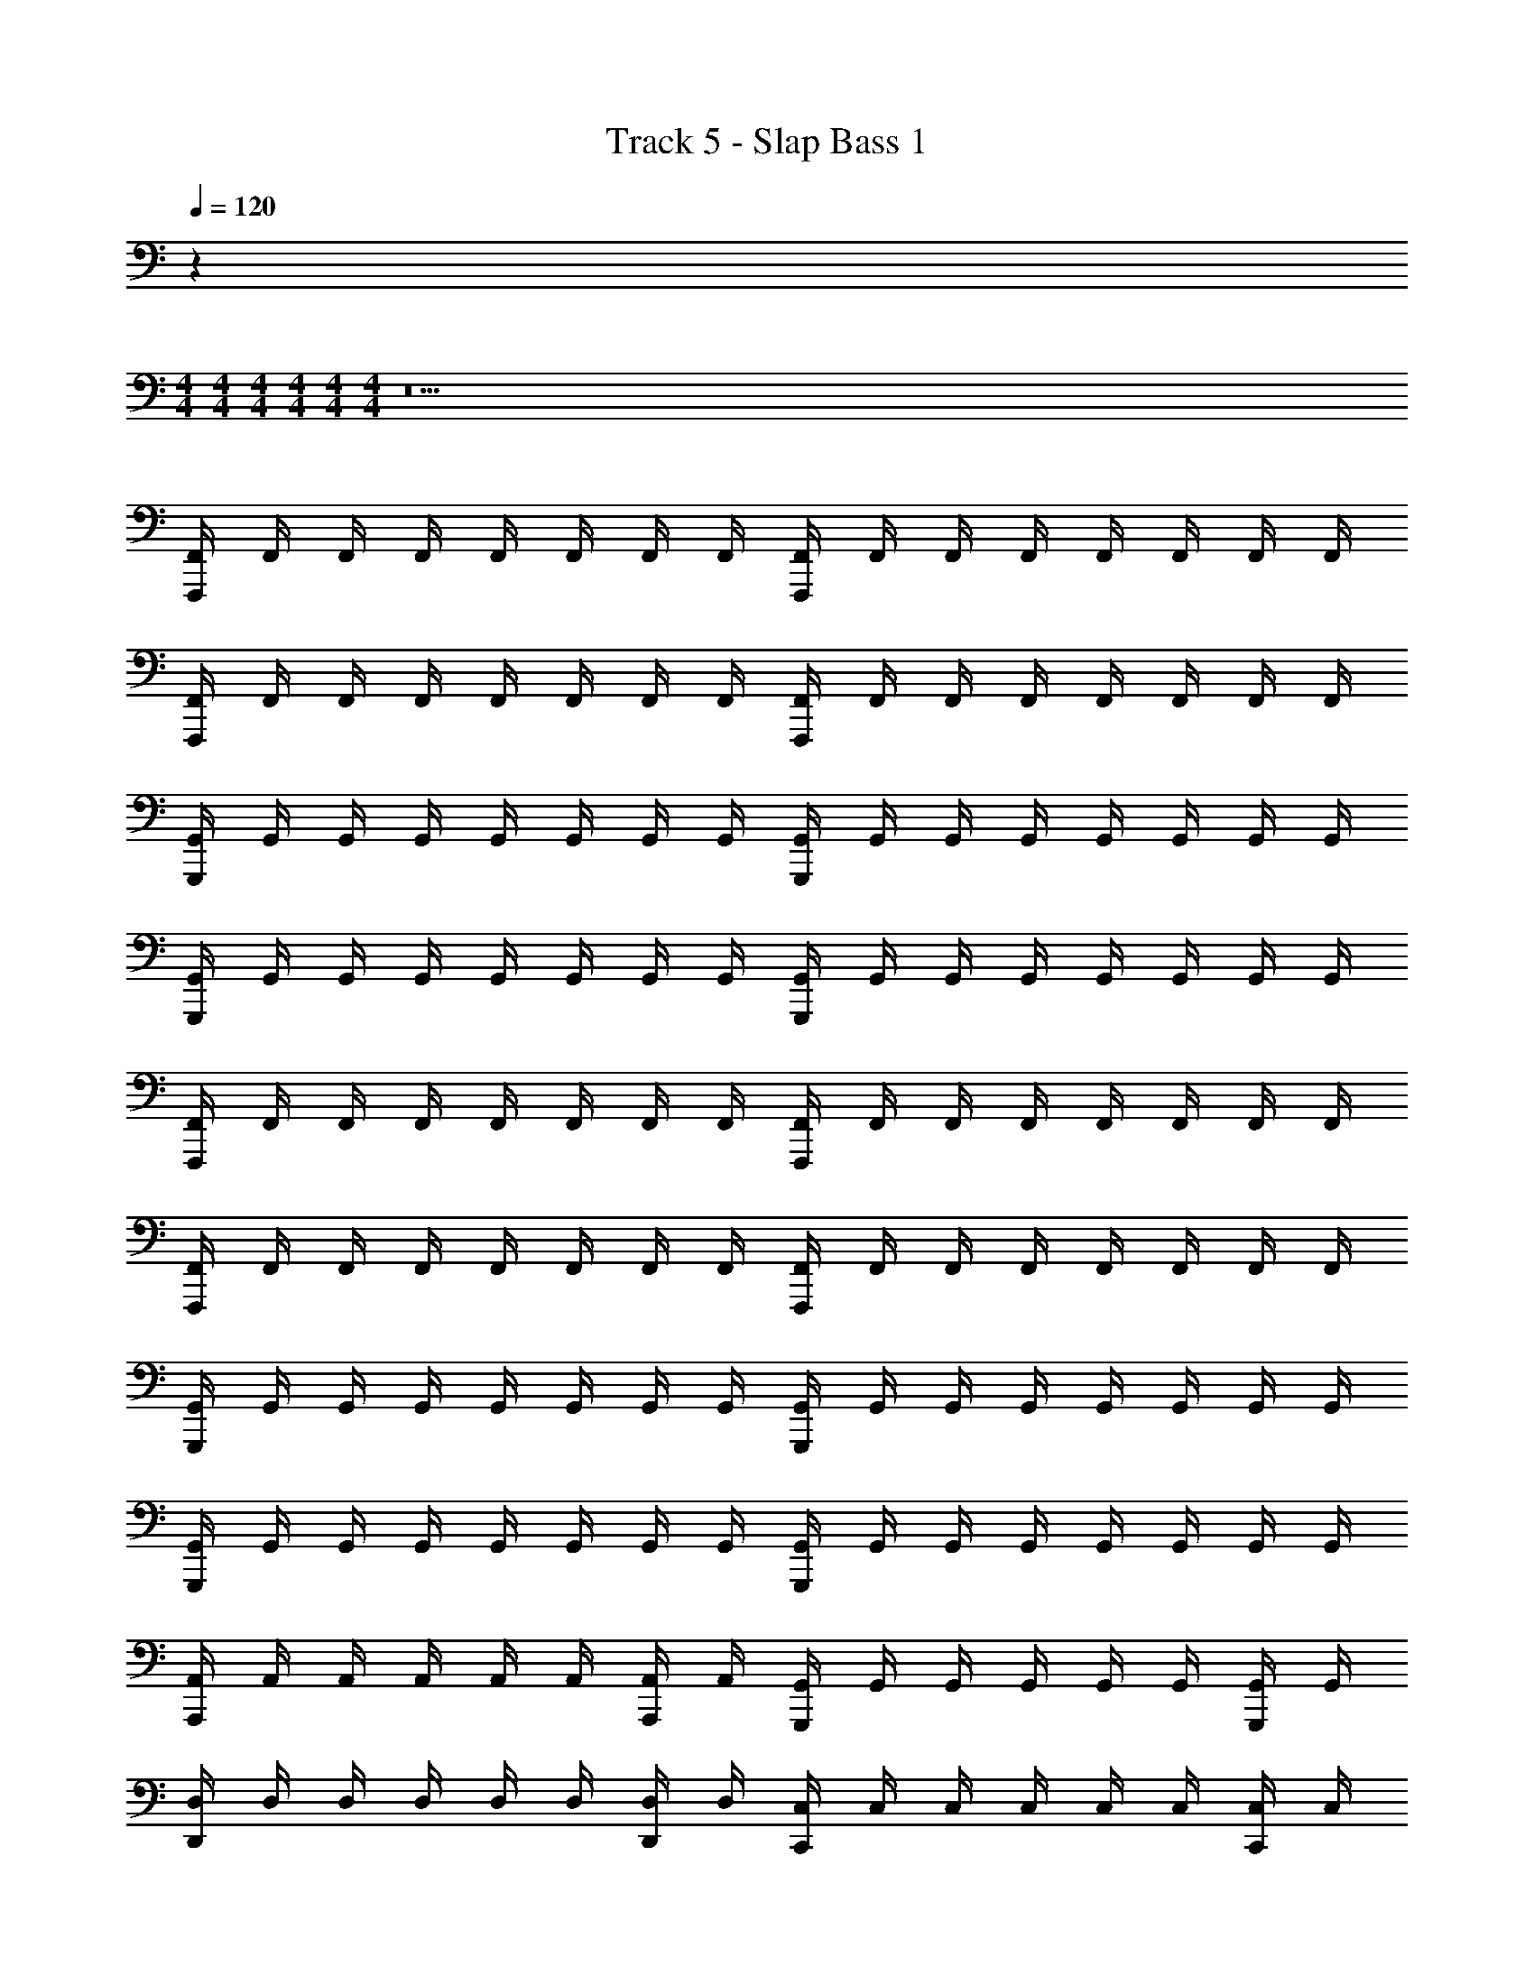 X: 1
T: Track 5 - Slap Bass 1
Z: ABC Generated by Starbound Composer v0.8.7
L: 1/4
Q: 1/4=120
K: C
z 
M: 4/4
M: 4/4
M: 4/4
M: 4/4
M: 4/4
M: 4/4
z19 
[F,,/4F,,,] F,,/4 F,,/4 F,,/4 F,,/4 F,,/4 F,,/4 F,,/4 [F,,/4F,,,] F,,/4 F,,/4 F,,/4 F,,/4 F,,/4 F,,/4 F,,/4 
[F,,/4F,,,] F,,/4 F,,/4 F,,/4 F,,/4 F,,/4 F,,/4 F,,/4 [F,,/4F,,,] F,,/4 F,,/4 F,,/4 F,,/4 F,,/4 F,,/4 F,,/4 
[G,,/4G,,,] G,,/4 G,,/4 G,,/4 G,,/4 G,,/4 G,,/4 G,,/4 [G,,/4G,,,] G,,/4 G,,/4 G,,/4 G,,/4 G,,/4 G,,/4 G,,/4 
[G,,/4G,,,] G,,/4 G,,/4 G,,/4 G,,/4 G,,/4 G,,/4 G,,/4 [G,,/4G,,,] G,,/4 G,,/4 G,,/4 G,,/4 G,,/4 G,,/4 G,,/4 
[F,,/4F,,,] F,,/4 F,,/4 F,,/4 F,,/4 F,,/4 F,,/4 F,,/4 [F,,/4F,,,] F,,/4 F,,/4 F,,/4 F,,/4 F,,/4 F,,/4 F,,/4 
[F,,/4F,,,] F,,/4 F,,/4 F,,/4 F,,/4 F,,/4 F,,/4 F,,/4 [F,,/4F,,,] F,,/4 F,,/4 F,,/4 F,,/4 F,,/4 F,,/4 F,,/4 
[G,,/4G,,,] G,,/4 G,,/4 G,,/4 G,,/4 G,,/4 G,,/4 G,,/4 [G,,/4G,,,] G,,/4 G,,/4 G,,/4 G,,/4 G,,/4 G,,/4 G,,/4 
[G,,/4G,,,] G,,/4 G,,/4 G,,/4 G,,/4 G,,/4 G,,/4 G,,/4 [G,,/4G,,,] G,,/4 G,,/4 G,,/4 G,,/4 G,,/4 G,,/4 G,,/4 
[A,,/4A,,,] A,,/4 A,,/4 A,,/4 A,,/4 A,,/4 [A,,/4A,,,/4] A,,/4 [G,,/4G,,,] G,,/4 G,,/4 G,,/4 G,,/4 G,,/4 [G,,/4G,,,/4] G,,/4 
[D,/4D,,] D,/4 D,/4 D,/4 D,/4 D,/4 [D,/4D,,/4] D,/4 [C,/4C,,] C,/4 C,/4 C,/4 C,/4 C,/4 [C,/4C,,/4] C,/4 
[A,,/4A,,,] A,,/4 A,,/4 A,,/4 A,,/4 A,,/4 [A,,/4A,,,/4] A,,/4 [G,,/4G,,,] G,,/4 G,,/4 G,,/4 G,,/4 G,,/4 [G,,/4G,,,/4] G,,/4 
[D,/4D,,] D,/4 D,/4 D,/4 D,/4 D,/4 [D,/4D,,/4] D,/4 [C,/4C,,] C,/4 C,/4 C,/4 C,/4 C,/4 [C,/4C,,/4] C,/4 
[A,,/4A,,,] A,,/4 A,,/4 A,,/4 A,,/4 A,,/4 [A,,/4A,,,/4] A,,/4 [G,,/4G,,,] G,,/4 G,,/4 G,,/4 G,,/4 G,,/4 [G,,/4G,,,/4] G,,/4 
[D,/4D,,] D,/4 D,/4 D,/4 D,/4 D,/4 [D,/4D,,/4] D,/4 [C,/4C,,] C,/4 C,/4 C,/4 C,/4 C,/4 [C,/4C,,/4] C,/4 
[A,,/4A,,,] A,,/4 A,,/4 A,,/4 A,,/4 A,,/4 [A,,/4A,,,/4] A,,/4 [G,,/4G,,,] G,,/4 G,,/4 G,,/4 G,,/4 G,,/4 [G,,/4G,,,/4] G,,/4 
[D,/4D,,4] D,/4 D,/4 D,/4 D,/4 D,/4 D,/4 D,/4 D,/4 D,/4 D,/4 D,/4 D,/4 D,/4 D,/4 D,/4 
[C,/4C,,4] C,/4 C,/4 C,/4 C,/4 C,/4 C,/4 C,/4 C,/4 C,/4 C,/4 C,/4 C,/4 C,/4 C,/4 C,/4 
[B,,/4B,,,4] B,,/4 B,,/4 B,,/4 B,,/4 B,,/4 B,,/4 B,,/4 B,,/4 B,,/4 B,,/4 B,,/4 B,,/4 B,,/4 B,,/4 B,,/4 
[B,,/4B,,,4] B,,/4 B,,/4 B,,/4 B,,/4 B,,/4 B,,/4 B,,/4 B,,/4 B,,/4 B,,/4 B,,/4 B,,/4 B,,/4 B,,/4 B,,/4 
[F,,/4F,,,] F,,/4 F,,/4 F,,/4 F,,/4 F,,/4 F,,/4 F,,/4 [F,,/4F,,,] F,,/4 F,,/4 F,,/4 F,,/4 F,,/4 F,,/4 F,,/4 
[F,,/4F,,,] F,,/4 F,,/4 F,,/4 F,,/4 F,,/4 F,,/4 F,,/4 [F,,/4F,,,] F,,/4 F,,/4 F,,/4 F,,/4 F,,/4 F,,/4 F,,/4 
[G,,/4G,,,] G,,/4 G,,/4 G,,/4 G,,/4 G,,/4 G,,/4 G,,/4 [G,,/4G,,,] G,,/4 G,,/4 G,,/4 G,,/4 G,,/4 G,,/4 G,,/4 
[G,,/4G,,,] G,,/4 G,,/4 G,,/4 G,,/4 G,,/4 G,,/4 G,,/4 [G,,/4G,,,] G,,/4 G,,/4 G,,/4 G,,/4 G,,/4 G,,/4 G,,/4 
[F,,/4F,,,] F,,/4 F,,/4 F,,/4 F,,/4 F,,/4 F,,/4 F,,/4 [F,,/4F,,,] F,,/4 F,,/4 F,,/4 F,,/4 F,,/4 F,,/4 F,,/4 
[F,,/4F,,,] F,,/4 F,,/4 F,,/4 F,,/4 F,,/4 F,,/4 F,,/4 [F,,/4F,,,] F,,/4 F,,/4 F,,/4 F,,/4 F,,/4 F,,/4 F,,/4 
[G,,/4G,,,] G,,/4 G,,/4 G,,/4 G,,/4 G,,/4 G,,/4 G,,/4 [G,,/4G,,,] G,,/4 G,,/4 G,,/4 G,,/4 G,,/4 G,,/4 G,,/4 
[G,,/4G,,,] G,,/4 G,,/4 G,,/4 G,,/4 G,,/4 G,,/4 G,,/4 [G,,/4G,,,] G,,/4 G,,/4 G,,/4 G,,/4 G,,/4 G,,/4 G,,/4 
[F,,/4F,,,] F,,/4 F,,/4 F,,/4 F,,/4 F,,/4 F,,/4 F,,/4 [F,,/4F,,,] F,,/4 F,,/4 F,,/4 F,,/4 F,,/4 F,,/4 F,,/4 
[F,,/4F,,,] F,,/4 F,,/4 F,,/4 F,,/4 F,,/4 F,,/4 F,,/4 [F,,/4F,,,] F,,/4 F,,/4 F,,/4 F,,/4 F,,/4 F,,/4 F,,/4 
[D,,/4D,,] D,,/4 D,,/4 D,,/4 D,,/4 D,,/4 D,,/4 D,,/4 [D,,/4D,,] D,,/4 D,,/4 D,,/4 D,,/4 D,,/4 D,,/4 D,,/4 
[D,,/4D,,] D,,/4 D,,/4 D,,/4 D,,/4 D,,/4 D,,/4 D,,/4 [D,,/4D,,] D,,/4 D,,/4 D,,/4 D,,/4 D,,/4 D,,/4 D,,/4 
[A,,/4A,,,] A,,/4 A,,/4 A,,/4 A,,/4 A,,/4 [A,,/4A,,,/4] A,,/4 [G,,/4G,,,] G,,/4 G,,/4 G,,/4 G,,/4 G,,/4 [G,,/4G,,,/4] G,,/4 
[D,/4D,,] D,/4 D,/4 D,/4 D,/4 D,/4 [D,/4D,,/4] D,/4 [C,/4C,,] C,/4 C,/4 C,/4 C,/4 C,/4 [C,/4C,,/4] C,/4 
[A,,/4A,,,] A,,/4 A,,/4 A,,/4 A,,/4 A,,/4 [A,,/4A,,,/4] A,,/4 [G,,/4G,,,] G,,/4 G,,/4 G,,/4 G,,/4 G,,/4 [G,,/4G,,,/4] G,,/4 
[D,/4D,,] D,/4 D,/4 D,/4 D,/4 D,/4 [D,/4D,,/4] D,/4 [C,/4C,,] C,/4 C,/4 C,/4 C,/4 C,/4 [C,/4C,,/4] C,/4 
[A,,/4A,,,] A,,/4 A,,/4 A,,/4 A,,/4 A,,/4 [A,,/4A,,,/4] A,,/4 [G,,/4G,,,] G,,/4 G,,/4 G,,/4 G,,/4 G,,/4 [G,,/4G,,,/4] G,,/4 
[D,/4D,,] D,/4 D,/4 D,/4 D,/4 D,/4 [D,/4D,,/4] D,/4 [C,/4C,,] C,/4 C,/4 C,/4 C,/4 C,/4 [C,/4C,,/4] C,/4 
[A,,/4A,,,] A,,/4 A,,/4 A,,/4 A,,/4 A,,/4 [A,,/4A,,,/4] A,,/4 [G,,/4G,,,] G,,/4 G,,/4 G,,/4 G,,/4 G,,/4 [G,,/4G,,,/4] G,,/4 
[D,/4D,,4] D,/4 D,/4 D,/4 D,/4 D,/4 D,/4 D,/4 D,/4 D,/4 D,/4 D,/4 D,/4 D,/4 D,/4 D,/4 
[C,/4C,,4] C,/4 C,/4 C,/4 C,/4 C,/4 C,/4 C,/4 C,/4 C,/4 C,/4 C,/4 C,/4 C,/4 C,/4 C,/4 
[B,,/4B,,,4] B,,/4 B,,/4 B,,/4 B,,/4 B,,/4 B,,/4 B,,/4 B,,/4 B,,/4 B,,/4 B,,/4 B,,/4 B,,/4 B,,/4 B,,/4 
[B,,/4B,,,4] B,,/4 B,,/4 B,,/4 B,,/4 B,,/4 B,,/4 B,,/4 B,,/4 B,,/4 B,,/4 B,,/4 B,,/4 B,,/4 B,,/4 B,,/4 
[F,,/4F,,,] F,,/4 F,,/4 F,,/4 F,,/4 F,,/4 F,,/4 F,,/4 [F,,/4F,,,] F,,/4 F,,/4 F,,/4 F,,/4 F,,/4 F,,/4 F,,/4 
[F,,/4F,,,] F,,/4 F,,/4 F,,/4 F,,/4 F,,/4 F,,/4 F,,/4 [F,,/4F,,,] F,,/4 F,,/4 F,,/4 F,,/4 F,,/4 F,,/4 F,,/4 
[G,,/4G,,,] G,,/4 G,,/4 G,,/4 G,,/4 G,,/4 G,,/4 G,,/4 [G,,/4G,,,] G,,/4 G,,/4 G,,/4 G,,/4 G,,/4 G,,/4 G,,/4 
[G,,/4G,,,] G,,/4 G,,/4 G,,/4 G,,/4 G,,/4 G,,/4 G,,/4 [G,,/4G,,,] G,,/4 G,,/4 G,,/4 G,,/4 G,,/4 G,,/4 G,,/4 
[F,,/4F,,,] F,,/4 F,,/4 F,,/4 F,,/4 F,,/4 F,,/4 F,,/4 [F,,/4F,,,] F,,/4 F,,/4 F,,/4 F,,/4 F,,/4 F,,/4 F,,/4 
[F,,/4F,,,] F,,/4 F,,/4 F,,/4 F,,/4 F,,/4 F,,/4 F,,/4 [F,,/4F,,,] F,,/4 F,,/4 F,,/4 F,,/4 F,,/4 F,,/4 F,,/4 
[G,,/4G,,,] G,,/4 G,,/4 G,,/4 G,,/4 G,,/4 G,,/4 G,,/4 [G,,/4G,,,] G,,/4 G,,/4 G,,/4 G,,/4 G,,/4 G,,/4 G,,/4 
[G,,/4G,,,] G,,/4 G,,/4 G,,/4 G,,/4 G,,/4 G,,/4 G,,/4 [G,,/4G,,,] G,,/4 G,,/4 G,,/4 G,,/4 G,,/4 G,,/4 G,,/4 
[F,,/4F,,,] F,,/4 F,,/4 F,,/4 F,,/4 F,,/4 F,,/4 F,,/4 [F,,/4F,,,] F,,/4 F,,/4 F,,/4 F,,/4 F,,/4 F,,/4 F,,/4 
[F,,/4F,,,] F,,/4 F,,/4 F,,/4 F,,/4 F,,/4 F,,/4 F,,/4 [F,,/4F,,,] F,,/4 F,,/4 F,,/4 F,,/4 F,,/4 F,,/4 F,,/4 
[D,,/4D,,,] D,,/4 D,,/4 D,,/4 D,,/4 D,,/4 D,,/4 D,,/4 [D,,/4D,,,] D,,/4 D,,/4 D,,/4 D,,/4 D,,/4 D,,/4 D,,/4 
[D,,/4D,,,] D,,/4 D,,/4 D,,/4 D,,/4 D,,/4 D,,/4 D,,/4 [D,,/4D,,,] D,,/4 D,,/4 D,,/4 D,,/4 D,,/4 D,,/4 D,,/4 
[A,,/4A,,,] A,,/4 A,,/4 A,,/4 A,,/4 A,,/4 [A,,/4A,,,/4] A,,/4 [G,,/4G,,,] G,,/4 G,,/4 G,,/4 G,,/4 G,,/4 [G,,/4G,,,/4] G,,/4 
[D,/4D,,] D,/4 D,/4 D,/4 D,/4 D,/4 [D,/4D,,/4] D,/4 [C,/4C,,] C,/4 C,/4 C,/4 C,/4 C,/4 [C,/4C,,/4] C,/4 
[A,,/4A,,,] A,,/4 A,,/4 A,,/4 A,,/4 A,,/4 [A,,/4A,,,/4] A,,/4 [G,,/4G,,,] G,,/4 G,,/4 G,,/4 G,,/4 G,,/4 [G,,/4G,,,/4] G,,/4 
[D,/4D,,] D,/4 D,/4 D,/4 D,/4 D,/4 [D,/4D,,/4] D,/4 [C,/4C,,] C,/4 C,/4 C,/4 C,/4 C,/4 [C,/4C,,/4] C,/4 
[A,,/4A,,,] A,,/4 A,,/4 A,,/4 A,,/4 A,,/4 [A,,/4A,,,/4] A,,/4 [G,,/4G,,,] G,,/4 G,,/4 G,,/4 G,,/4 G,,/4 [G,,/4G,,,/4] G,,/4 
[D,/4D,,] D,/4 D,/4 D,/4 D,/4 D,/4 [D,/4D,,/4] D,/4 [C,/4C,,] C,/4 C,/4 C,/4 C,/4 C,/4 [C,/4C,,/4] C,/4 
[A,,/4A,,,] A,,/4 A,,/4 A,,/4 A,,/4 A,,/4 [A,,/4A,,,/4] A,,/4 [G,,/4G,,,] G,,/4 G,,/4 G,,/4 G,,/4 G,,/4 [G,,/4G,,,/4] G,,/4 
[D,/4D,,4] D,/4 D,/4 D,/4 D,/4 D,/4 D,/4 D,/4 D,/4 D,/4 D,/4 D,/4 D,/4 D,/4 D,/4 D,/4 
[C,/4C,,4] C,/4 C,/4 C,/4 C,/4 C,/4 C,/4 C,/4 C,/4 C,/4 C,/4 C,/4 C,/4 C,/4 C,/4 C,/4 
[B,,/4B,,,4] B,,/4 B,,/4 B,,/4 B,,/4 B,,/4 B,,/4 B,,/4 B,,/4 B,,/4 B,,/4 B,,/4 B,,/4 B,,/4 B,,/4 B,,/4 
[B,,/4B,,,4] B,,/4 B,,/4 B,,/4 B,,/4 B,,/4 B,,/4 B,,/4 B,,/4 B,,/4 B,,/4 B,,/4 B,,/4 B,,/4 B,,/4 B,,/4 
[F,,/4C,,/] F,,/4 [F,,/4C,/4] F,,/4 [F,,/4E,,/] F,,/4 [F,,/4E,/4] F,,/4 [F,,/4D,,/] F,,/4 [F,,/4D,/4] F,,/4 [F,,/4C,,/] F,,/4 [F,,/4C,/4] F,,/4 
[F,,/4C,,/] F,,/4 [F,,/4C,/4] F,,/4 [F,,/4E,,/] F,,/4 [F,,/4E,/4] F,,/4 [F,,/4D,,/] F,,/4 [F,,/4D,/4] F,,/4 [F,,/4C,,/] F,,/4 [F,,/4C,/4] F,,/4 
[G,,/4D,,/] G,,/4 [G,,/4D,/4] G,,/4 [G,,/4G,,/] G,,/4 [G,,/4G,/4] G,,/4 [G,,/4E,,/] G,,/4 [G,,/4E,/4] G,,/4 [G,,/4D,,/] G,,/4 [G,,/4D,/4] G,,/4 
[G,,/4D,,/] G,,/4 [G,,/4D,/4] G,,/4 [G,,/4G,,/] G,,/4 [G,,/4G,/4] G,,/4 [G,,/4E,,/] G,,/4 [G,,/4E,/4] G,,/4 [G,,/4D,,/] G,,/4 [G,,/4D,/4] G,,/4 
[F,,/4C,,/] F,,/4 [F,,/4C,/4] F,,/4 [F,,/4E,,/] F,,/4 [F,,/4E,/4] F,,/4 [F,,/4D,,/] F,,/4 [F,,/4D,/4] F,,/4 [F,,/4C,,/] F,,/4 [F,,/4C,/4] F,,/4 
[F,,/4C,,/] F,,/4 [F,,/4C,/4] F,,/4 [F,,/4E,,/] F,,/4 [F,,/4E,/4] F,,/4 [F,,/4D,,/] F,,/4 [F,,/4D,/4] F,,/4 [F,,/4C,,/] F,,/4 [F,,/4C,/4] F,,/4 
[G,,/4D,,/] G,,/4 [G,,/4D,/4] G,,/4 [G,,/4G,,/] G,,/4 [G,,/4G,/4] G,,/4 [G,,/4E,,/] G,,/4 [G,,/4E,/4] G,,/4 [G,,/4D,,/] G,,/4 [G,,/4D,/4] G,,/4 
[G,,/4D,,/] G,,/4 [G,,/4D,/4] G,,/4 [G,,/4G,,/] G,,/4 [G,,/4G,/4] G,,/4 [G,,/4E,,/] G,,/4 [G,,/4E,/4] G,,/4 [G,,/4D,,/] G,,/4 [G,,/4D,/4] G,,/4 
[F,,/4F,,,/] F,,/4 [F,,/4F,,/4] F,,/4 [F,,/4E,,/] F,,/4 [F,,/4E,/4] F,,/4 [F,,/4D,,/] F,,/4 [F,,/4D,/4] F,,/4 [F,,/4C,,/] F,,/4 [F,,/4C,/4] F,,/4 
[F,,/4F,,,/] F,,/4 [F,,/4F,,/4] F,,/4 [F,,/4E,,/] F,,/4 [F,,/4E,/4] F,,/4 [F,,/4D,,/] F,,/4 [F,,/4D,/4] F,,/4 [F,,/4C,,/] F,,/4 [F,,/4C,/4] F,,/4 
[G,,/4G,,,/] G,,/4 [G,,/4G,,/4] G,,/4 [G,,/4B,,,/] G,,/4 [G,,/4B,,/4] G,,/4 [G,,/4A,,,/] G,,/4 [G,,/4A,,/4] G,,/4 [G,,/4G,,,/] G,,/4 [G,,/4G,,/4] G,,/4 
[G,,/4G,,,/] G,,/4 [G,,/4G,,/4] G,,/4 [G,,/4B,,,/] G,,/4 [G,,/4B,,/4] G,,/4 [G,,/4A,,,/] G,,/4 [G,,/4A,,/4] G,,/4 [G,,/4G,,,/] G,,/4 [G,,/4G,,/4] G,,/4 
[F,,/4F,,,/] F,,/4 [F,,/4F,,/4] F,,/4 [F,,/4E,,/] F,,/4 [F,,/4E,/4] F,,/4 [F,,/4D,,/] F,,/4 [F,,/4D,/4] F,,/4 [F,,/4C,,/] F,,/4 [F,,/4C,/4] F,,/4 
[F,,/4F,,,/] F,,/4 [F,,/4F,,/4] F,,/4 [F,,/4E,,/] F,,/4 [F,,/4E,/4] F,,/4 [F,,/4D,,/] F,,/4 [F,,/4D,/4] F,,/4 [F,,/4C,,/] F,,/4 [F,,/4C,/4] F,,/4 
[G,,/4G,,,/] G,,/4 [G,,/4G,,/4] G,,/4 [G,,/4B,,,/] G,,/4 [G,,/4B,,/4] G,,/4 [G,,/4A,,,/] G,,/4 [G,,/4A,,/4] G,,/4 [G,,/4G,,,/] G,,/4 [G,,/4G,,/4] G,,/4 
[G,,/4G,,,/] G,,/4 [G,,/4G,,/4] G,,/4 [G,,/4B,,,/] G,,/4 [G,,/4B,,/4] G,,/4 [G,,/4A,,,/] G,,/4 [G,,/4A,,/4] G,,/4 [G,,/4G,,,/] G,,/4 [G,,/4G,,/4] G,,/4 
[F,,/4F,,,/] F,,/4 [F,,/4F,,/4] F,,/4 [F,,/4E,,/] F,,/4 [F,,/4E,/4] F,,/4 [F,,/4D,,/] F,,/4 [F,,/4D,/4] F,,/4 [F,,/4C,,/] F,,/4 [F,,/4C,/4] F,,/4 
[F,,/4F,,,/] F,,/4 [F,,/4F,,/4] F,,/4 [F,,/4E,,/] F,,/4 [F,,/4E,/4] F,,/4 [F,,/4D,,/] F,,/4 [F,,/4D,/4] F,,/4 [F,,/4C,,/] F,,/4 [F,,/4C,/4] F,,/4 
[D,,/4D,,/] D,,/4 [D,,/4D,/4] D,,/4 [D,,/4E,,/] D,,/4 [D,,/4E,/4] D,,/4 [D,,/4F,,/] D,,/4 [D,,/4F,/4] D,,/4 [D,,/4E,,/] D,,/4 [D,,/4E,/4] D,,/4 
[D,,/4D,,/] D,,/4 [D,,/4D,/4] D,,/4 [D,,/4E,,,/] D,,/4 [D,,/4E,,/4] D,,/4 [D,,/4F,,,/] D,,/4 [D,,/4F,,/4] D,,/4 [D,,/4G,,,/] D,,/4 [D,,/4G,,/4] D,,/4 
[A,,/4A,,,] A,,/4 A,,/4 A,,/4 A,,/4 A,,/4 [A,,/4A,,,/4] A,,/4 [G,,/4G,,,] G,,/4 G,,/4 G,,/4 G,,/4 G,,/4 [G,,/4G,,,/4] G,,/4 
[D,/4D,,] D,/4 D,/4 D,/4 D,/4 D,/4 [D,/4D,,/4] D,/4 [C,/4C,,] C,/4 C,/4 C,/4 C,/4 C,/4 [C,/4C,,/4] C,/4 
[A,,/4A,,,] A,,/4 A,,/4 A,,/4 A,,/4 A,,/4 [A,,/4A,,,/4] A,,/4 [G,,/4G,,,] G,,/4 G,,/4 G,,/4 G,,/4 G,,/4 [G,,/4G,,,/4] G,,/4 
[D,/4D,,] D,/4 D,/4 D,/4 D,/4 D,/4 [D,/4D,,/4] D,/4 [C,/4C,,] C,/4 C,/4 C,/4 C,/4 C,/4 [C,/4C,,/4] C,/4 
[A,,/4A,,,] A,,/4 A,,/4 A,,/4 A,,/4 A,,/4 [A,,/4A,,,/4] A,,/4 [G,,/4G,,,] G,,/4 G,,/4 G,,/4 G,,/4 G,,/4 [G,,/4G,,,/4] G,,/4 
[D,/4D,,] D,/4 D,/4 D,/4 D,/4 D,/4 [D,/4D,,/4] D,/4 [C,/4C,,] C,/4 C,/4 C,/4 C,/4 C,/4 [C,/4C,,/4] C,/4 
[A,,/4A,,,] A,,/4 A,,/4 A,,/4 A,,/4 A,,/4 [A,,/4A,,,/4] A,,/4 [G,,/4G,,,] G,,/4 G,,/4 G,,/4 G,,/4 G,,/4 [G,,/4G,,,/4] G,,/4 
[D,/4D,,4] D,/4 D,/4 D,/4 D,/4 D,/4 D,/4 D,/4 D,/4 D,/4 D,/4 D,/4 D,/4 D,/4 D,/4 D,/4 
[C,/4C,,4] C,/4 C,/4 C,/4 C,/4 C,/4 C,/4 C,/4 C,/4 C,/4 C,/4 C,/4 C,/4 C,/4 C,/4 C,/4 
[B,,/4B,,,4] B,,/4 B,,/4 B,,/4 B,,/4 B,,/4 B,,/4 B,,/4 B,,/4 B,,/4 B,,/4 B,,/4 B,,/4 B,,/4 B,,/4 B,,/4 
[B,,/4B,,,4] B,,/4 B,,/4 B,,/4 B,,/4 B,,/4 B,,/4 B,,/4 B,,/4 B,,/4 B,,/4 B,,/4 B,,/4 B,,/4 B,,/4 B,,/4 
[F,,/4F,,,] F,,/4 F,,/4 F,,/4 F,,/4 F,,/4 F,,/4 F,,/4 [F,,/4F,,,] F,,/4 F,,/4 F,,/4 F,,/4 F,,/4 F,,/4 F,,/4 
[F,,/4F,,,] F,,/4 F,,/4 F,,/4 F,,/4 F,,/4 F,,/4 F,,/4 [F,,/4F,,,] F,,/4 F,,/4 F,,/4 F,,/4 F,,/4 F,,/4 F,,/4 
[D,,/4D,,] D,,/4 D,,/4 D,,/4 D,,/4 D,,/4 D,,/4 D,,/4 [D,,/4D,,] D,,/4 D,,/4 D,,/4 D,,/4 D,,/4 D,,/4 D,,/4 
[D,,/4D,,] D,,/4 D,,/4 D,,/4 D,,/4 D,,/4 D,,/4 D,,/4 [D,,/4D,,] D,,/4 D,,/4 D,,/4 D,,/4 D,,/4 D,,/4 D,,/4 
[C,,/4C,,] C,,/4 C,,/4 C,,/4 C,,/4 C,,/4 C,,/4 C,,/4 [C,,/4C,,] C,,/4 C,,/4 C,,/4 C,,/4 C,,/4 C,,/4 C,,/4 
[C,,/4C,,] C,,/4 C,,/4 C,,/4 C,,/4 C,,/4 C,,/4 C,,/4 [C,,/4C,,] C,,/4 C,,/4 C,,/4 C,,/4 C,,/4 C,,/4 C,,/4 
[G,,/4G,,] G,,/4 G,,/4 G,,/4 G,,/4 G,,/4 G,,/4 G,,/4 [G,,/4G,,] G,,/4 G,,/4 G,,/4 G,,/4 G,,/4 G,,/4 G,,/4 
[G,,/4G,,] G,,/4 G,,/4 G,,/4 G,,/4 G,,/4 G,,/4 G,,/4 [G,,/4G,,] G,,/4 G,,/4 G,,/4 G,,/4 G,,/4 G,,/4 G,,/4 
[F,,/4F,,,] F,,/4 F,,/4 F,,/4 F,,/4 F,,/4 F,,/4 F,,/4 [F,,/4F,,,] F,,/4 F,,/4 F,,/4 F,,/4 F,,/4 F,,/4 F,,/4 
[F,,/4F,,,] F,,/4 F,,/4 F,,/4 F,,/4 F,,/4 F,,/4 F,,/4 [F,,/4F,,,] F,,/4 F,,/4 F,,/4 F,,/4 F,,/4 F,,/4 F,,/4 
[D,,/4D,,] D,,/4 D,,/4 D,,/4 D,,/4 D,,/4 D,,/4 D,,/4 [D,,/4D,,] D,,/4 D,,/4 D,,/4 D,,/4 D,,/4 D,,/4 D,,/4 
[D,,/4D,,] D,,/4 D,,/4 D,,/4 D,,/4 D,,/4 D,,/4 D,,/4 [D,,/4D,,] D,,/4 D,,/4 D,,/4 D,,/4 D,,/4 D,,/4 D,,/4 
[C,,/4C,,] C,,/4 C,,/4 C,,/4 C,,/4 C,,/4 C,,/4 C,,/4 [C,,/4C,,] C,,/4 C,,/4 C,,/4 C,,/4 C,,/4 C,,/4 C,,/4 
[C,,/4C,,] C,,/4 C,,/4 C,,/4 C,,/4 C,,/4 C,,/4 C,,/4 [C,,/4C,,] C,,/4 C,,/4 C,,/4 C,,/4 C,,/4 C,,/4 C,,/4 
[G,,/4G,,] G,,/4 G,,/4 G,,/4 G,,/4 G,,/4 G,,/4 G,,/4 [G,,/4G,,] G,,/4 G,,/4 G,,/4 G,,/4 G,,/4 G,,/4 G,,/4 
[G,,/4G,,] G,,/4 G,,/4 G,,/4 G,,/4 G,,/4 G,,/4 G,,/4 [G,,/4G,,] G,,/4 G,,/4 G,,/4 G,,/4 G,,/4 G,,/4 G,,/4 
[F,,/4F,,,] F,,/4 F,,/4 F,,/4 F,,/4 F,,/4 F,,/4 F,,/4 [F,,/4F,,,] F,,/4 F,,/4 F,,/4 F,,/4 F,,/4 F,,/4 F,,/4 
[F,,/4F,,,] F,,/4 F,,/4 F,,/4 F,,/4 F,,/4 F,,/4 F,,/4 [F,,/4F,,,] F,,/4 F,,/4 F,,/4 F,,/4 F,,/4 F,,/4 F,,/4 
[D,,/4D,,] D,,/4 D,,/4 D,,/4 D,,/4 D,,/4 D,,/4 D,,/4 [D,,/4D,,] D,,/4 D,,/4 D,,/4 D,,/4 D,,/4 D,,/4 D,,/4 
[D,,/4D,,] D,,/4 D,,/4 D,,/4 D,,/4 D,,/4 D,,/4 D,,/4 [D,,/4D,,] D,,/4 D,,/4 D,,/4 D,,/4 D,,/4 D,,/4 D,,/4 
[C,,/4C,,] C,,/4 C,,/4 C,,/4 C,,/4 C,,/4 C,,/4 C,,/4 [C,,/4C,,] C,,/4 C,,/4 C,,/4 C,,/4 C,,/4 C,,/4 C,,/4 
[C,,/4C,,] C,,/4 C,,/4 C,,/4 C,,/4 C,,/4 C,,/4 C,,/4 [C,,/4C,,] C,,/4 C,,/4 [C,,/4C,/4] C,,/4 [C,,/4C,/4] C,,/4 C,,/4 
[G,,/4G,,] G,,/4 G,,/4 G,,/4 G,,/4 G,,/4 G,,/4 G,,/4 [G,,/4G,,] G,,/4 G,,/4 G,,/4 G,,/4 G,,/4 G,,/4 G,,/4 
[G,,/4G,,] G,,/4 G,,/4 G,,/4 G,,/4 G,,/4 G,,/4 G,,/4 [G,,/4G,,] G,,/4 G,,/4 G,,/4 G,,/4 G,,/4 G,,/4 G,,/4 
[F,,/4F,,,] F,,/4 F,,/4 F,,/4 F,,/4 F,,/4 F,,/4 F,,/4 [F,,/4F,,,] F,,/4 F,,/4 F,,/4 F,,/4 F,,/4 F,,/4 F,,/4 
[F,,/4F,,,] F,,/4 F,,/4 F,,/4 F,,/4 F,,/4 F,,/4 F,,/4 [F,,/4F,,,] F,,/4 F,,/4 F,,/4 F,,/4 F,,/4 F,,/4 F,,/4 
[D,,/4D,,] D,,/4 D,,/4 D,,/4 D,,/4 D,,/4 D,,/4 D,,/4 [D,,/4D,,] D,,/4 D,,/4 D,,/4 D,,/4 D,,/4 D,,/4 D,,/4 
[D,,/4D,,] D,,/4 D,,/4 D,,/4 D,,/4 D,,/4 D,,/4 D,,/4 [D,,/4D,,] D,,/4 D,,/4 D,,/4 D,,/4 D,,/4 D,,/4 D,,/4 
[C,,/4C,,] C,,/4 C,,/4 C,,/4 C,,/4 C,,/4 C,,/4 C,,/4 [C,,/4C,,] C,,/4 C,,/4 C,,/4 C,,/4 C,,/4 C,,/4 C,,/4 
[C,,/4C,,] C,,/4 C,,/4 [C,,/4C,/4] C,,/4 [C,,/4C,/4] C,,/4 C,,/4 [C,,/4C,,] C,,/4 C,,/4 C,,/4 C,,/4 C,,/4 C,,/4 C,,/4 
[G,,/4G,,] G,,/4 G,,/4 G,,/4 G,,/4 G,,/4 G,,/4 G,,/4 [G,,/4G,,] G,,/4 G,,/4 G,,/4 G,,/4 G,,/4 G,,/4 G,,/4 
[G,,/4G,,] G,,/4 G,,/4 G,,/4 G,,/4 G,,/4 [G,,/4G,,/] G,,/4 [G,,/4G,,] G,,/4 G,,/4 G,,/4 G,,/4 G,,/4 G,,/4 G,,/4 
[F,,/4F,,,] F,,/4 F,,/4 F,,/4 F,,/4 F,,/4 F,,/4 F,,/4 F,,,14 
